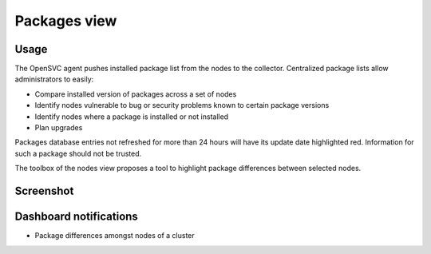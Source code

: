 Packages view
*************

Usage
=====

The OpenSVC agent pushes installed package list from the nodes to the collector. Centralized package lists allow administrators to easily:

*   Compare installed version of packages across a set of nodes
*   Identify nodes vulnerable to bug or security problems known to certain package versions
*   Identify nodes where a package is installed or not installed
*   Plan upgrades

Packages database entries not refreshed for more than 24 hours will have its update date highlighted red. Information for such a package should not be trusted.

The toolbox of the nodes view proposes a tool to highlight package differences between selected nodes.

Screenshot
==========

.. figure:: _static/collector.view.packages.1.png

Dashboard notifications
=======================

* Package differences amongst nodes of a cluster

